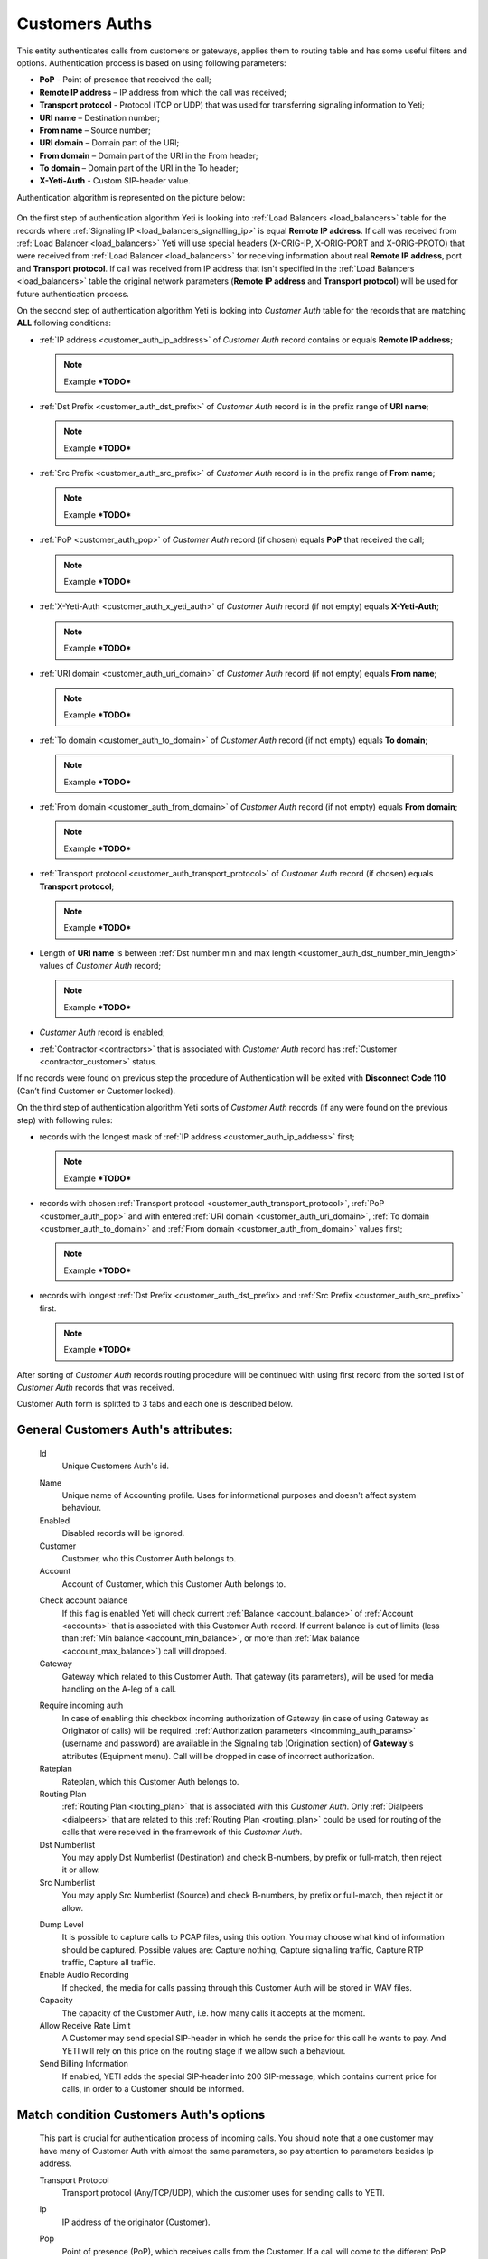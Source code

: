 
.. _customer_auth:

Customers Auths
~~~~~~~~~~~~~~~

This entity authenticates calls from customers or gateways, applies them to
routing table and has some useful filters and options.
Authentication process is based on using following parameters:

-   **PoP** - Point of presence that received the call;
-   **Remote IP address** – IP address from which the call was received;
-   **Transport protocol** - Protocol (TCP or UDP) that was used for transferring signaling information to Yeti;
-   **URI name** – Destination number;
-   **From name** – Source number;
-   **URI domain** – Domain part of the URI;
-   **From domain** – Domain part of the URI in the From header;
-   **To domain** – Domain part of the URI in the To header;
-   **X-Yeti-Auth** - Custom SIP-header value.

Authentication algorithm is represented on the picture below:

 .. graphviz:: ../graphviz/auth.dot

On the first step of authentication algorithm Yeti is looking into :ref:`Load Balancers <load_balancers>` table for the records where :ref:`Signaling IP <load_balancers_signalling_ip>` is equal **Remote IP address**. If call was received from :ref:`Load Balancer <load_balancers>`  Yeti will use special headers (X-ORIG-IP, X-ORIG-PORT and X-ORIG-PROTO) that were received from :ref:`Load Balancer <load_balancers>`  for receiving information about real **Remote IP address**, port and **Transport protocol**. If call was received from IP address that isn't specified in the :ref:`Load Balancers <load_balancers>`  table the original network parameters (**Remote IP address** and **Transport protocol**) will be used for future authentication process.

On the second step of authentication algorithm Yeti is looking into *Customer Auth* table for the records that are matching **ALL** following conditions:

-   :ref:`IP address <customer_auth_ip_address>` of *Customer Auth* record contains or equals **Remote IP address**;

    .. note::

       Example ***TODO***

-   :ref:`Dst Prefix <customer_auth_dst_prefix>` of *Customer Auth* record is in the prefix range of **URI name**;

    .. note::

       Example ***TODO***

-   :ref:`Src Prefix <customer_auth_src_prefix>` of *Customer Auth* record is in the prefix range of **From name**;

    .. note::

       Example ***TODO***

-   :ref:`PoP <customer_auth_pop>` of *Customer Auth* record (if chosen) equals **PoP** that received the call;

    .. note::

       Example ***TODO***

-   :ref:`X-Yeti-Auth <customer_auth_x_yeti_auth>` of *Customer Auth* record (if not empty) equals **X-Yeti-Auth**;

    .. note::

       Example ***TODO***

-   :ref:`URI domain <customer_auth_uri_domain>` of *Customer Auth* record (if not empty) equals **From name**;

    .. note::

       Example ***TODO***

-   :ref:`To domain <customer_auth_to_domain>` of *Customer Auth* record (if not empty) equals **To domain**;

    .. note::

       Example ***TODO***

-   :ref:`From domain <customer_auth_from_domain>` of *Customer Auth* record (if not empty) equals **From domain**;

    .. note::

       Example ***TODO***

-   :ref:`Transport protocol <customer_auth_transport_protocol>` of *Customer Auth* record (if chosen) equals **Transport protocol**;

    .. note::

       Example ***TODO***

-   Length of **URI name** is between :ref:`Dst number min and max length <customer_auth_dst_number_min_length>` values of *Customer Auth* record;

    .. note::

       Example ***TODO***

-   *Customer Auth* record is enabled;
-   :ref:`Contractor <contractors>` that is associated with *Customer Auth* record has :ref:`Customer <contractor_customer>` status.

If no records were found on previous step the procedure of Authentication will be exited with **Disconnect Code 110** (Can’t find Customer or Customer locked).

On the third step of authentication algorithm Yeti sorts of *Customer Auth* records (if any were found on the previous step) with following rules:

-   records with the longest mask of :ref:`IP address <customer_auth_ip_address>` first;

    .. note::

       Example ***TODO***

-   records with chosen :ref:`Transport protocol <customer_auth_transport_protocol>`, :ref:`PoP <customer_auth_pop>` and with entered :ref:`URI domain <customer_auth_uri_domain>`, :ref:`To domain <customer_auth_to_domain>` and :ref:`From domain <customer_auth_from_domain>` values first;

    .. note::

       Example ***TODO***

-   records with longest :ref:`Dst Prefix <customer_auth_dst_prefix> and :ref:`Src Prefix <customer_auth_src_prefix>` first.

    .. note::

       Example ***TODO***


After sorting of *Customer Auth* records routing procedure will be continued with using first record from the sorted list of *Customer Auth* records that was received.

Customer Auth form is splitted to 3 tabs and each one is described below.

General **Customers Auth**'s attributes:
````````````````````````````````````````

    .. _customer_auth_id:

    Id
       Unique Customers Auth's id.

    .. _customer_auth_name:

    Name
        Unique name of Accounting profile.
        Uses for informational purposes and doesn't affect system behaviour.
    Enabled
        Disabled records will be ignored.
    Customer
        Customer, who this Customer Auth belongs to.
    Account
        Account of Customer, which this Customer Auth belongs to.

    .. _customer_check_account_balance:

    Check account balance
        If this flag is enabled Yeti will check current :ref:`Balance <account_balance>` of :ref:`Account <accounts>` that is associated with this Customer Auth record. If current balance is out of limits (less than :ref:`Min balance <account_min_balance>`, or more than :ref:`Max balance <account_max_balance>`) call will dropped.
    Gateway
        Gateway which related to this Customer Auth. That gateway (its parameters),
        will be used for media handling on the A-leg of a call.

    .. _require_incoming_auth:

    Require incoming auth
        In case of enabling this checkbox incoming authorization of Gateway (in case of using Gateway as Originator of calls) will be required.
        :ref:`Authorization parameters <incomming_auth_params>` (username and password) are available in the Signaling tab (Origination section) of **Gateway**'s attributes (Equipment menu).
        Call will be dropped in case of incorrect authorization.
    Rateplan
        Rateplan, which this Customer Auth belongs to.
    Routing Plan
        :ref:`Routing Plan <routing_plan>` that is associated with this *Customer Auth*. Only :ref:`Dialpeers <dialpeers>` that are related to this :ref:`Routing Plan <routing_plan>` could be used for routing of the calls that were received in the framework of this *Customer Auth*.
    Dst Numberlist
        You may apply Dst Numberlist (Destination) and check B-numbers, by prefix or
        full-match, then reject it or allow.
    Src Numberlist
        You may apply Src Numberlist (Source) and check B-numbers, by prefix or
        full-match, then reject it or allow.

    .. _customer_auth_dump_level:

    Dump Level
        It is possible to capture calls to PCAP files, using this option.
        You may choose what kind of information should be captured.
        Possible values are: Capture nothing, Capture signalling traffic, Capture RTP traffic, Capture all traffic.
    Enable Audio Recording
        If checked, the media for calls passing through this Customer Auth will be stored
        in WAV files.
    Capacity
        The capacity of the Customer Auth, i.e. how many calls it accepts at the moment.
    Allow Receive Rate Limit
        A Customer may send special SIP-header in which he sends the price for this call he wants to pay.
        And YETI will rely on this price on the routing stage if we allow such a behaviour.
    Send Billing Information
        If enabled, YETI adds the special SIP-header into 200 SIP-message, which contains
        current price for calls, in order to a Customer should be informed.

Match condition **Customers Auth**'s options
````````````````````````````````````````````
    This part is crucial for authentication process of incoming calls. You should note that a one
    customer may have many of Customer Auth with almost the same parameters, so pay
    attention to parameters besides Ip address.

    .. _customer_auth_transport_protocol:

    Transport Protocol
        Transport protocol (Any/TCP/UDP), which the customer uses for sending calls to YETI.

    .. _customer_auth_ip_address:

    Ip
        IP address of the originator (Customer).

    .. _customer_auth_pop:

    Pop
        Point of presence (PoP), which receives calls from the Customer. If a call will come
        to the different PoP (a node which receives calls belongs to different PoP), such call
        will be processed with other Customer Auth entity.

    .. _customer_auth_src_prefix:

    Src Prefix
        You can define a prefix which necessarily should be presented in Src-number for every
        call from the customer. Just a prefix must be used here, not a regular expression.

    .. _customer_auth_dst_prefix:

    Dst Prefix
        You can define a prefix which necessarily should be presented in a Dst-number for every
        call from the customer. Just a prefix must be used here, not a regular expression.

    .. _customer_auth_dst_number_min_length:

    Dst number min length
        Minimum length of destination number allowed for this Customer Auth. In case of receiving destination number that is less than this minimal value other Customer Auth entity will be used (if any) for authentication.

    .. _customer_auth_dst_number_max_length:

    Dst number max length
        Maximum length of destination number allowed for this Customer Auth.
        In case of receiving destination number that is longer than this maximum value call other Customer Auth entity will be used (if any) for authentication.

    .. _customer_auth_uri_domain:

    Uri Domain
        If specified, YETI checks the domain part of the URI for every call. If the domain part is not the same as specified other Customer Auth entity will be used (if any) for authentication.

    .. _customer_auth_from_domain:

    From Domain
        If specified, YETI checks the domain part of the URI in the From header for every call.
        If presented domain mismatches other Customer Auth entity will be used (if any) for authentication.

    .. _customer_auth_to_domain:

    To Domain
        If specified, YETI checks the domain part of the URI in the To header for every call. If presented domain mismatches other Customer Auth entity will be used (if any) for authentication.

    .. _customer_auth_x_yeti_auth:

    X Yeti Auth
        It's possible to define the custom SIP-header **X-Yeti-Auth** for the customer's calls and specify its value in
        YETI. In case they match, YETI passes such calls with using this Customer Auth entity for authentication.

Number translation **Customers Auth**'s options
```````````````````````````````````````````````

    Diversion policy
        Defines what to do with Diversion header within SIP-signalization.
        Default value is "Clear header", so this header will be deleted.
    Diversion rewrite rule
        This option should contain a regular expression for changing a Diversion header.
        See :ref:`how to use POSIX Regular Expressions in Yeti <posix_regular_expressions2>`.
    Diversion rewrite result
        The result of changing a Diversion header, using the Rewrite Rule above.
        See :ref:`how to use POSIX Regular Expressions in Yeti <posix_regular_expressions2>`.
    Src name rewrite rule
        This field should contain a regular expression for changing the Name field in the Source-number within SIP-signalization.
        See :ref:`how to use POSIX Regular Expressions in Yeti <posix_regular_expressions2>`.
    Src name rewrite result
        The result of changing the Name field in the Source-number, using the Src name rewrite rule above.
        See :ref:`how to use POSIX Regular Expressions in Yeti <posix_regular_expressions2>`.
    Src rewrite rule
        This field should contain a regular expression for changing the Source-number within SIP-signalization.
        See :ref:`how to use POSIX Regular Expressions in Yeti <posix_regular_expressions2>`.
    Src rewrite result
        The result of changing the Name field in the Source-number, using the Src rewrite rule above.
        See :ref:`how to use POSIX Regular Expressions in Yeti <posix_regular_expressions2>`.
    Dst rewrite rule
        This field should contain a regular expression for changing the Destination-number within SIP-signalization.
        See :ref:`how to use POSIX Regular Expressions in Yeti <posix_regular_expressions2>`.
    Dst rewrite result
        The result of changing the Name field in the Destination-number, using the Dst rewrite rule above.
        See :ref:`how to use POSIX Regular Expressions in Yeti <posix_regular_expressions2>`.

Radius **Customers Auth**'s options
```````````````````````````````````

    Radius auth profile
        Must be specified if the additional radius authentication is required.
    Src number radius rewrite rule
        Should contain regular expression for changing Source-number which will be send to Radius-server if it's required.
        See :ref:`how to use POSIX Regular Expressions in Yeti <posix_regular_expressions2>`.
    Src number radius rewrite result
        The result of applying the Src number radius rewrite rule to Source-number.
        See :ref:`how to use POSIX Regular Expressions in Yeti <posix_regular_expressions2>`.
    Dst number radius rewrite rule
        Should contain regular expression for changing Destination-number which will be send to Radius-server if it's required.
        See :ref:`how to use POSIX Regular Expressions in Yeti <posix_regular_expressions2>`.
    Dst number radius rewrite result
        The result of applying the Dst number radius rewrite rule to Destination-number.
        See :ref:`how to use POSIX Regular Expressions in Yeti <posix_regular_expressions2>`.
    Radius accounting profile
        Must be specified if the radius accounting is required.
    

